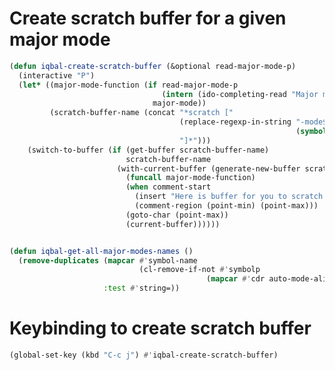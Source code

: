 * Create scratch buffer for a given major mode
  #+begin_src emacs-lisp
    (defun iqbal-create-scratch-buffer (&optional read-major-mode-p)
      (interactive "P")
      (let* ((major-mode-function (if read-major-mode-p
                                      (intern (ido-completing-read "Major mode: " (iqbal-get-all-major-modes-names)))
                                    major-mode))
             (scratch-buffer-name (concat "*scratch ["
                                          (replace-regexp-in-string "-mode$" ""
                                                                    (symbol-name major-mode-function))
                                          "]*")))
        (switch-to-buffer (if (get-buffer scratch-buffer-name)
                              scratch-buffer-name
                            (with-current-buffer (generate-new-buffer scratch-buffer-name)
                              (funcall major-mode-function)
                              (when comment-start
                                (insert "Here is buffer for you to scratch :)\n")
                                (comment-region (point-min) (point-max)))
                              (goto-char (point-max))
                              (current-buffer))))))


    (defun iqbal-get-all-major-modes-names ()
      (remove-duplicates (mapcar #'symbol-name
                                 (cl-remove-if-not #'symbolp
                                                (mapcar #'cdr auto-mode-alist)))
                         :test #'string=))
  #+end_src


* Keybinding to create scratch buffer
  #+begin_src emacs-lisp
    (global-set-key (kbd "C-c j") #'iqbal-create-scratch-buffer)
  #+end_src
